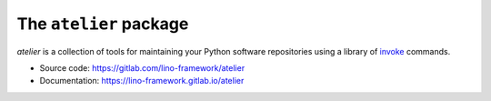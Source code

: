 =======================
The ``atelier`` package
=======================




`atelier` is a collection of tools for maintaining your Python software
repositories using a library of `invoke <https://www.pyinvoke.org/>`_ commands.

- Source code: https://gitlab.com/lino-framework/atelier
- Documentation: https://lino-framework.gitlab.io/atelier


